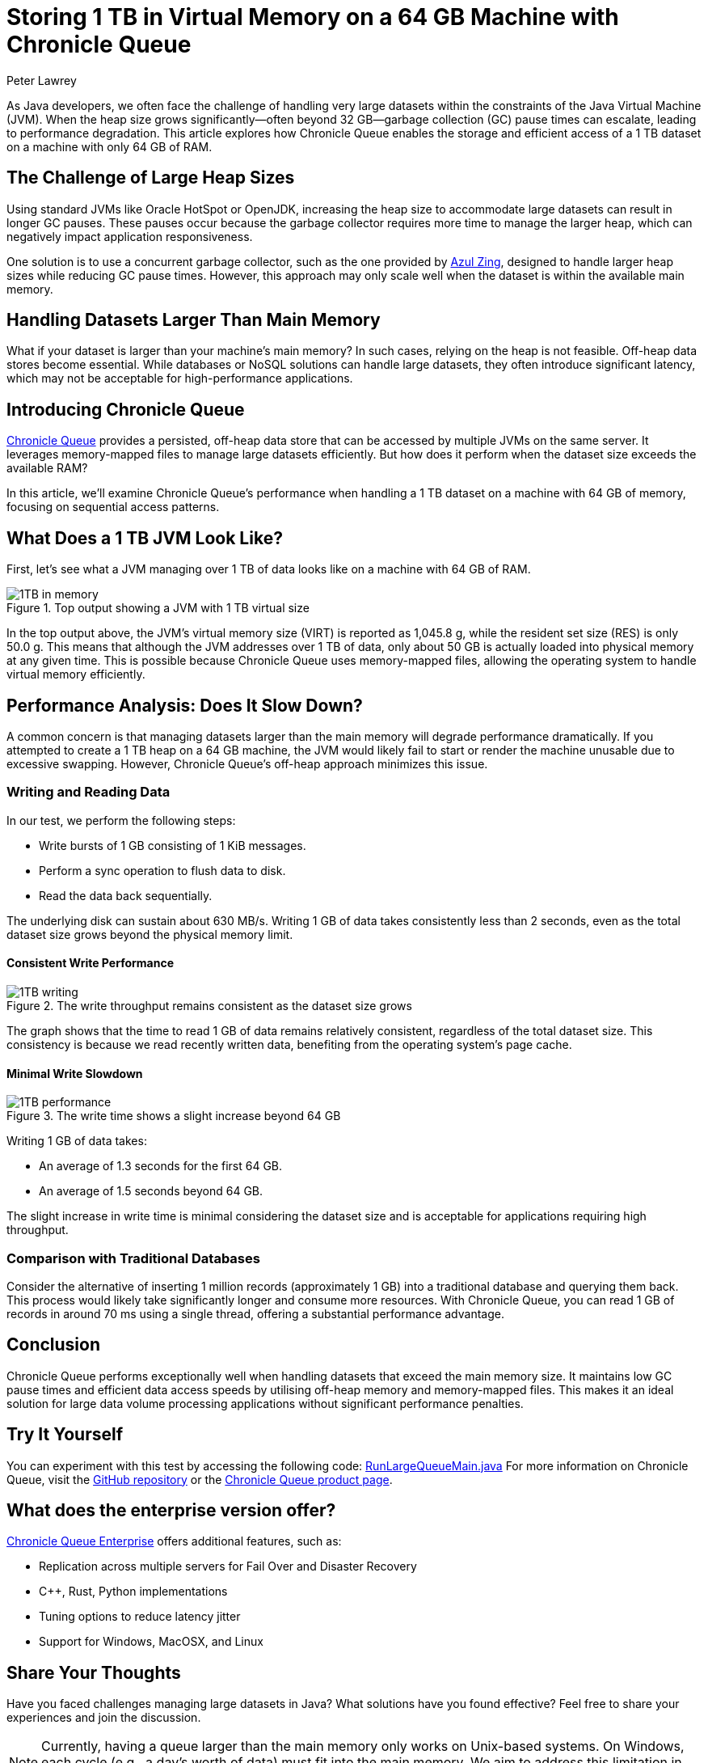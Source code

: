 = Storing 1 TB in Virtual Memory on a 64 GB Machine with Chronicle Queue
Peter Lawrey
:hp-tags: Chronicle Queue, Off-Heap Memory

As Java developers, we often face the challenge of handling very large datasets within the constraints of the Java Virtual Machine (JVM). When the heap size grows significantly—often beyond 32 GB—garbage collection (GC) pause times can escalate, leading to performance degradation. This article explores how Chronicle Queue enables the storage and efficient access of a 1 TB dataset on a machine with only 64 GB of RAM.

== The Challenge of Large Heap Sizes

Using standard JVMs like Oracle HotSpot or OpenJDK, increasing the heap size to accommodate large datasets can result in longer GC pauses. These pauses occur because the garbage collector requires more time to manage the larger heap, which can negatively impact application responsiveness.

One solution is to use a concurrent garbage collector, such as the one provided by https://www.azul.com/products/zing/[Azul Zing], designed to handle larger heap sizes while reducing GC pause times. However, this approach may only scale well when the dataset is within the available main memory.

== Handling Datasets Larger Than Main Memory

What if your dataset is larger than your machine's main memory? In such cases, relying on the heap is not feasible. Off-heap data stores become essential. While databases or NoSQL solutions can handle large datasets, they often introduce significant latency, which may not be acceptable for high-performance applications.

== Introducing Chronicle Queue

https://github.com/OpenHFT/Chronicle-Queue[Chronicle Queue] provides a persisted, off-heap data store that can be accessed by multiple JVMs on the same server. It leverages memory-mapped files to manage large datasets efficiently. But how does it perform when the dataset size exceeds the available RAM?

In this article, we'll examine Chronicle Queue's performance when handling a 1 TB dataset on a machine with 64 GB of memory, focusing on sequential access patterns.

== What Does a 1 TB JVM Look Like?

First, let's see what a JVM managing over 1 TB of data looks like on a machine with 64 GB of RAM.

.Top output showing a JVM with 1 TB virtual size
image::https://raw.githubusercontent.com/Vanilla-Java/Blog/refs/heads/main/images/1TB-in-memory.png[]

In the top output above, the JVM's virtual memory size (VIRT) is reported as 1,045.8 g, while the resident set size (RES) is only 50.0 g. This means that although the JVM addresses over 1 TB of data, only about 50 GB is actually loaded into physical memory at any given time. This is possible because Chronicle Queue uses memory-mapped files, allowing the operating system to handle virtual memory efficiently.

== Performance Analysis: Does It Slow Down?

A common concern is that managing datasets larger than the main memory will degrade performance dramatically. If you attempted to create a 1 TB heap on a 64 GB machine, the JVM would likely fail to start or render the machine unusable due to excessive swapping. However, Chronicle Queue's off-heap approach minimizes this issue.

=== Writing and Reading Data

In our test, we perform the following steps:

- Write bursts of 1 GB consisting of 1 KiB messages.
- Perform a sync operation to flush data to disk.
- Read the data back sequentially.

The underlying disk can sustain about 630 MB/s. Writing 1 GB of data takes consistently less than 2 seconds, even as the total dataset size grows beyond the physical memory limit.

==== Consistent Write Performance

.The write throughput remains consistent as the dataset size grows
image::https://raw.githubusercontent.com/Vanilla-Java/Blog/refs/heads/main/images/1TB-writing.png[]

The graph shows that the time to read 1 GB of data remains relatively consistent, regardless of the total dataset size. This consistency is because we read recently written data, benefiting from the operating system's page cache.

==== Minimal Write Slowdown

.The write time shows a slight increase beyond 64 GB
image::https://raw.githubusercontent.com/Vanilla-Java/Blog/refs/heads/main/images/1TB-performance.png[]

Writing 1 GB of data takes:

- An average of 1.3 seconds for the first 64 GB.
- An average of 1.5 seconds beyond 64 GB.

The slight increase in write time is minimal considering the dataset size and is acceptable for applications requiring high throughput.

=== Comparison with Traditional Databases

Consider the alternative of inserting 1 million records (approximately 1 GB) into a traditional database and querying them back. This process would likely take significantly longer and consume more resources. With Chronicle Queue, you can read 1 GB of records in around 70 ms using a single thread, offering a substantial performance advantage.

== Conclusion

Chronicle Queue performs exceptionally well when handling datasets that exceed the main memory size. It maintains low GC pause times and efficient data access speeds by utilising off-heap memory and memory-mapped files. This makes it an ideal solution for large data volume processing applications without significant performance penalties.

== Try It Yourself

You can experiment with this test by accessing the following code:
https://github.com/OpenHFT/Chronicle-Queue/blob/master/src/test/java/net/openhft/chronicle/queue/RunLargeQueueMain.java[RunLargeQueueMain.java]
For more information on Chronicle Queue, visit the https://github.com/OpenHFT/Chronicle-Queue[GitHub repository] or the http://chronicle.software/products/chronicle-queue/[Chronicle Queue product page].

== What does the enterprise version offer?

https://chronicle.software/queue-enterprise/[Chronicle Queue Enterprise] offers additional features, such as:

- Replication across multiple servers for Fail Over and Disaster Recovery
- C++, Rust, Python implementations
- Tuning options to reduce latency jitter
- Support for Windows, MacOSX, and Linux

== Share Your Thoughts

Have you faced challenges managing large datasets in Java? What solutions have you found effective? Feel free to share your experiences and join the discussion.

NOTE: Currently, having a queue larger than the main memory only works on Unix-based systems. On Windows, each cycle (e.g., a day's worth of data) must fit into the main memory. We aim to address this limitation in future updates.


